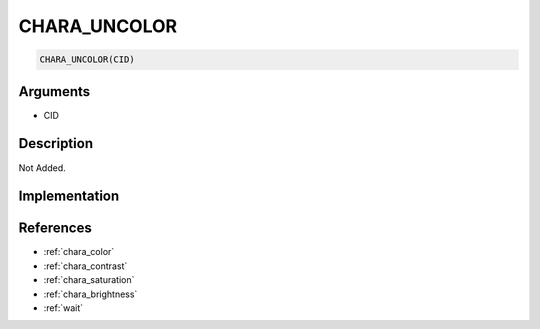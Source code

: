 CHARA_UNCOLOR
========================

.. code-block:: text

	CHARA_UNCOLOR(CID)


Arguments
------------

* CID

Description
-------------

Not Added.

Implementation
-------------


References
-------------
* :ref:`chara_color`
* :ref:`chara_contrast`
* :ref:`chara_saturation`
* :ref:`chara_brightness`
* :ref:`wait`
